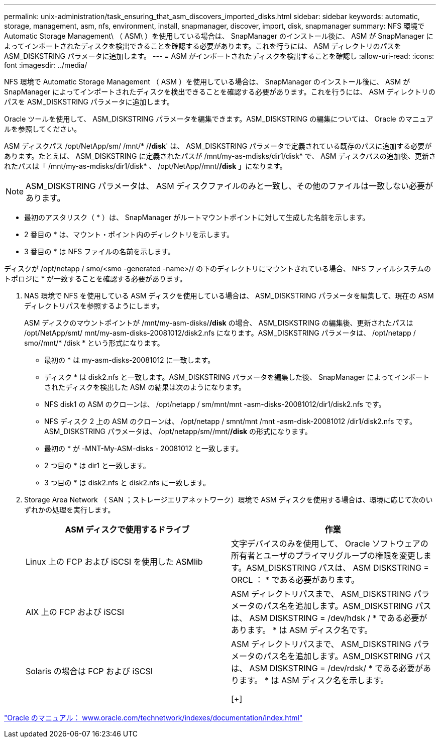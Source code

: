 ---
permalink: unix-administration/task_ensuring_that_asm_discovers_imported_disks.html 
sidebar: sidebar 
keywords: automatic, storage, management, asm, nfs, environment, install, snapmanager, discover, import, disk, snapmanager 
summary: NFS 環境で Automatic Storage Management\ （ ASM\ ）を使用している場合は、 SnapManager のインストール後に、 ASM が SnapManager によってインポートされたディスクを検出できることを確認する必要があります。これを行うには、 ASM ディレクトリのパスを ASM_DISKSTRING パラメータに追加します。 
---
= ASM がインポートされたディスクを検出することを確認し
:allow-uri-read: 
:icons: font
:imagesdir: ../media/


[role="lead"]
NFS 環境で Automatic Storage Management （ ASM ）を使用している場合は、 SnapManager のインストール後に、 ASM が SnapManager によってインポートされたディスクを検出できることを確認する必要があります。これを行うには、 ASM ディレクトリのパスを ASM_DISKSTRING パラメータに追加します。

Oracle ツールを使用して、 ASM_DISKSTRING パラメータを編集できます。ASM_DISKSTRING の編集については、 Oracle のマニュアルを参照してください。

ASM ディスクパス /opt/NetApp/sm/ /mnt/* /*/disk*' は、 ASM_DISKSTRING パラメータで定義されている既存のパスに追加する必要があります。たとえば、 ASM_DISKSTRING に定義されたパスが /mnt/my-as-mdisks/dir1/disk* で、 ASM ディスクパスの追加後、更新されたパスは「 /mnt/my-as-mdisks/dir1/disk* 、 /opt/NetApp//mnt/*/disk* 」になります。


NOTE: ASM_DISKSTRING パラメータは、 ASM ディスクファイルのみと一致し、その他のファイルは一致しない必要があります。

* 最初のアスタリスク（ * ）は、 SnapManager がルートマウントポイントに対して生成した名前を示します。
* 2 番目の * は、マウント・ポイント内のディレクトリを示します。
* 3 番目の * は NFS ファイルの名前を示します。


ディスクが /opt/netapp / smo/<smo -generated -name>// の下のディレクトリにマウントされている場合、 NFS ファイルシステムのトポロジに * が一致することを確認する必要があります。

. NAS 環境で NFS を使用している ASM ディスクを使用している場合は、 ASM_DISKSTRING パラメータを編集して、現在の ASM ディレクトリパスを参照するようにします。
+
ASM ディスクのマウントポイントが /mnt/my-asm-disks/*/disk* の場合、 ASM_DISKSTRING の編集後、更新されたパスは /opt/NetApp/smt/ mnt/my-asm-disks-20081012/disk2.nfs になります。ASM_DISKSTRING パラメータは、 /opt/netapp / smo//mnt/* /disk * という形式になります。

+
** 最初の * は my-asm-disks-20081012 に一致します。
** ディスク * は disk2.nfs と一致します。ASM_DISKSTRING パラメータを編集した後、 SnapManager によってインポートされたディスクを検出した ASM の結果は次のようになります。
** NFS disk1 の ASM のクローンは、 /opt/netapp / sm/mnt/mnt -asm-disks-20081012/dir1/disk2.nfs です。
** NFS ディスク 2 上の ASM のクローンは、 /opt/netapp / smnt/mnt /mnt -asm-disk-20081012 /dir1/disk2.nfs です。ASM_DISKSTRING パラメータは、 /opt/netapp/sm//mnt/*/disk* の形式になります。
** 最初の * が -MNT-My-ASM-disks - 20081012 と一致します。
** 2 つ目の * は dir1 と一致します。
** 3 つ目の * は disk2.nfs と disk2.nfs に一致します。


. Storage Area Network （ SAN ；ストレージエリアネットワーク）環境で ASM ディスクを使用する場合は、環境に応じて次のいずれかの処理を実行します。
+
|===
| ASM ディスクで使用するドライブ | 作業 


 a| 
Linux 上の FCP および iSCSI を使用した ASMlib
 a| 
文字デバイスのみを使用して、 Oracle ソフトウェアの所有者とユーザのプライマリグループの権限を変更します。ASM_DISKSTRING パスは、 ASM DISKSTRING = ORCL ： * である必要があります。



 a| 
AIX 上の FCP および iSCSI
 a| 
ASM ディレクトリパスまで、 ASM_DISKSTRING パラメータのパス名を追加します。ASM_DISKSTRING パスは、 ASM DISKSTRING = /dev/hdsk / * である必要があります。 * は ASM ディスク名です。



 a| 
Solaris の場合は FCP および iSCSI
 a| 
ASM ディレクトリパスまで、 ASM_DISKSTRING パラメータのパス名を追加します。ASM_DISKSTRING パスは、 ASM DISKSTRING = /dev/rdsk/ * である必要があります。 * は ASM ディスク名を示します。

[+]

|===


http://www.oracle.com/technetwork/indexes/documentation/index.html["Oracle のマニュアル： www.oracle.com/technetwork/indexes/documentation/index.html"]

